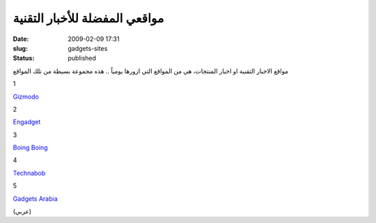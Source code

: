مواقعي المفضلة للأخبار التقنية
##############################
:date: 2009-02-09 17:31
:slug: gadgets-sites
:status: published

|image0|

مواقع الاخبار التقنية او اخبار المنتجات، هي من المواقع التي ازورها
يومياً .. هذه مجموعة بسيطة من تلك المواقع

1

`Gizmodo <http://gizmodo.com/>`__

2

`Engadget <http://www.engadget.com/>`__

3

`Boing Boing <http://gadgets.boingboing.net/>`__

4

`Technabob <http://technabob.com/blog/>`__

5

`Gadgets Arabia <http://www.gadgetsarabia.com/>`__

(عربي)

.. |image0| image:: {filename}/uploads/2009/gadgets-sites/victorinox.jpg
